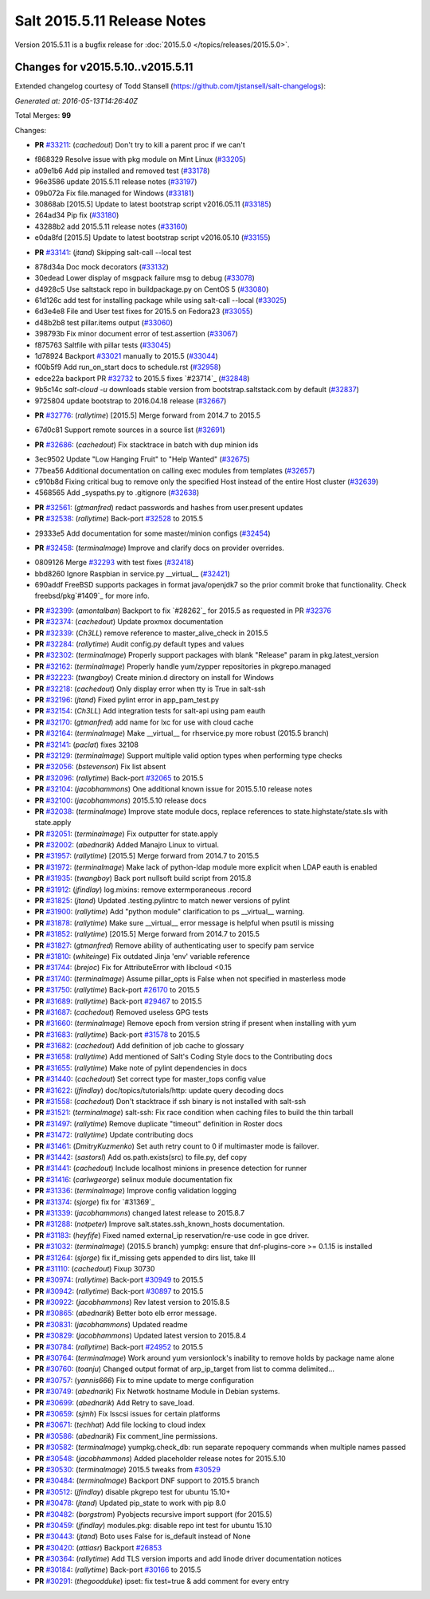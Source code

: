 ============================
Salt 2015.5.11 Release Notes
============================

Version 2015.5.11 is a bugfix release for :doc:`2015.5.0
</topics/releases/2015.5.0>`.

Changes for v2015.5.10..v2015.5.11
----------------------------------

Extended changelog courtesy of Todd Stansell (https://github.com/tjstansell/salt-changelogs):

*Generated at: 2016-05-13T14:26:40Z*

Total Merges: **99**

Changes:

- **PR** `#33211`_: (*cachedout*) Don't try to kill a parent proc if we can't

* f868329 Resolve issue with pkg module on Mint Linux (`#33205`_)

* a09e1b6 Add pip installed and removed test (`#33178`_)

* 96e3586 update 2015.5.11 release notes (`#33197`_)

* 09b072a Fix file.managed for Windows (`#33181`_)

* 30868ab [2015.5] Update to latest bootstrap script v2016.05.11 (`#33185`_)

* 264ad34 Pip fix (`#33180`_)

* 43288b2 add 2015.5.11 release notes (`#33160`_)

* e0da8fd [2015.5] Update to latest bootstrap script v2016.05.10 (`#33155`_)

- **PR** `#33141`_: (*jtand*) Skipping salt-call --local test

* 878d34a Doc mock decorators (`#33132`_)

* 30edead Lower display of msgpack failure msg to debug (`#33078`_)

* d4928c5 Use saltstack repo in buildpackage.py on CentOS 5 (`#33080`_)

* 61d126c add test for installing package while using salt-call --local (`#33025`_)

* 6d3e4e8 File and User test fixes for 2015.5 on Fedora23 (`#33055`_)

* d48b2b8 test pillar.items output (`#33060`_)

* 398793b Fix minor document error of test.assertion (`#33067`_)

* f875763 Saltfile with pillar tests (`#33045`_)

* 1d78924 Backport `#33021`_ manually to 2015.5 (`#33044`_)

* f00b5f9 Add run_on_start docs to schedule.rst (`#32958`_)

* edce22a backport PR `#32732`_ to 2015.5 fixes `#23714`_ (`#32848`_)

* 9b5c14c `salt-cloud -u` downloads stable version from bootstrap.saltstack.com by default (`#32837`_)

* 9725804 update bootstrap to 2016.04.18 release (`#32667`_)

- **PR** `#32776`_: (*rallytime*) [2015.5] Merge forward from 2014.7 to 2015.5

* 67d0c81 Support remote sources in a source list (`#32691`_)

- **PR** `#32686`_: (*cachedout*) Fix stacktrace in batch with dup minion ids

* 3ec9502 Update "Low Hanging Fruit" to "Help Wanted" (`#32675`_)

* 77bea56 Additional documentation on calling exec modules from templates (`#32657`_)

* c910b8d Fixing critical bug to remove only the specified Host instead of the entire Host cluster (`#32639`_)

* 4568565 Add _syspaths.py to .gitignore (`#32638`_)

- **PR** `#32561`_: (*gtmanfred*) redact passwords and hashes from user.present updates

- **PR** `#32538`_: (*rallytime*) Back-port `#32528`_ to 2015.5

* 29333e5 Add documentation for some master/minion configs (`#32454`_)

- **PR** `#32458`_: (*terminalmage*) Improve and clarify docs on provider overrides.

* 0809126 Merge `#32293`_ with test fixes (`#32418`_)

* bbd8260 Ignore Raspbian in service.py __virtual__ (`#32421`_)

* 690addf FreeBSD supports packages in format java/openjdk7 so the prior commit broke that functionality. Check freebsd/pkg`#1409`_ for more info.

- **PR** `#32399`_: (*amontalban*) Backport to fix `#28262`_ for 2015.5 as requested in PR `#32376`_

- **PR** `#32374`_: (*cachedout*) Update proxmox documentation

- **PR** `#32339`_: (*Ch3LL*) remove reference to master_alive_check in 2015.5

- **PR** `#32284`_: (*rallytime*) Audit config.py default types and values

- **PR** `#32302`_: (*terminalmage*) Properly support packages with blank "Release" param in pkg.latest_version

- **PR** `#32162`_: (*terminalmage*) Properly handle yum/zypper repositories in pkgrepo.managed

- **PR** `#32223`_: (*twangboy*) Create minion.d directory on install for Windows

- **PR** `#32218`_: (*cachedout*) Only display error when tty is True in salt-ssh

- **PR** `#32196`_: (*jtand*) Fixed pylint error in app_pam_test.py

- **PR** `#32154`_: (*Ch3LL*) Add integration tests for salt-api using pam eauth

- **PR** `#32170`_: (*gtmanfred*) add name for lxc for use with cloud cache

- **PR** `#32164`_: (*terminalmage*) Make __virtual__ for rhservice.py more robust (2015.5 branch)

- **PR** `#32141`_: (*paclat*) fixes 32108

- **PR** `#32129`_: (*terminalmage*) Support multiple valid option types when performing type checks

- **PR** `#32056`_: (*bstevenson*) Fix list absent

- **PR** `#32096`_: (*rallytime*) Back-port `#32065`_ to 2015.5

- **PR** `#32104`_: (*jacobhammons*) One additional known issue for 2015.5.10 release notes

- **PR** `#32100`_: (*jacobhammons*) 2015.5.10 release docs

- **PR** `#32038`_: (*terminalmage*) Improve state module docs, replace references to state.highstate/state.sls with state.apply

- **PR** `#32051`_: (*terminalmage*) Fix outputter for state.apply

- **PR** `#32002`_: (*abednarik*) Added Manajro Linux to virtual.

- **PR** `#31957`_: (*rallytime*) [2015.5] Merge forward from 2014.7 to 2015.5

- **PR** `#31972`_: (*terminalmage*) Make lack of python-ldap module more explicit when LDAP eauth is enabled

- **PR** `#31935`_: (*twangboy*) Back port nullsoft build script from 2015.8

- **PR** `#31912`_: (*jfindlay*) log.mixins: remove extermporaneous .record

- **PR** `#31825`_: (*jtand*) Updated .testing.pylintrc to match newer versions of pylint

- **PR** `#31900`_: (*rallytime*) Add "python module" clarification to ps __virtual__ warning.

- **PR** `#31878`_: (*rallytime*) Make sure __virtual__ error message is helpful when psutil is missing

- **PR** `#31852`_: (*rallytime*) [2015.5] Merge forward from 2014.7 to 2015.5

- **PR** `#31827`_: (*gtmanfred*) Remove ability of authenticating user to specify pam service

- **PR** `#31810`_: (*whiteinge*) Fix outdated Jinja 'env' variable reference

- **PR** `#31744`_: (*brejoc*) Fix for AttributeError with libcloud <0.15

- **PR** `#31740`_: (*terminalmage*) Assume pillar_opts is False when not specified in masterless mode

- **PR** `#31750`_: (*rallytime*) Back-port `#26170`_ to 2015.5

- **PR** `#31689`_: (*rallytime*) Back-port `#29467`_ to 2015.5

- **PR** `#31687`_: (*cachedout*) Removed useless GPG tests

- **PR** `#31660`_: (*terminalmage*) Remove epoch from version string if present when installing with yum

- **PR** `#31683`_: (*rallytime*) Back-port `#31578`_ to 2015.5

- **PR** `#31682`_: (*cachedout*) Add definition of job cache to glossary

- **PR** `#31658`_: (*rallytime*) Add mentioned of Salt's Coding Style docs to the Contributing docs

- **PR** `#31655`_: (*rallytime*) Make note of pylint dependencies in docs

- **PR** `#31440`_: (*cachedout*) Set correct type for master_tops config value

- **PR** `#31622`_: (*jfindlay*) doc/topics/tutorials/http: update query decoding docs

- **PR** `#31558`_: (*cachedout*) Don't stacktrace if ssh binary is not installed with salt-ssh

- **PR** `#31521`_: (*terminalmage*) salt-ssh: Fix race condition when caching files to build the thin tarball

- **PR** `#31497`_: (*rallytime*) Remove duplicate "timeout" definition in Roster docs

- **PR** `#31472`_: (*rallytime*) Update contributing docs

- **PR** `#31461`_: (*DmitryKuzmenko*) Set auth retry count to 0 if multimaster mode is failover.

- **PR** `#31442`_: (*sastorsl*) Add os.path.exists(src) to file.py, def copy

- **PR** `#31441`_: (*cachedout*) Include localhost minions in presence detection for runner

- **PR** `#31416`_: (*carlwgeorge*) selinux module documentation fix

- **PR** `#31336`_: (*terminalmage*) Improve config validation logging

- **PR** `#31374`_: (*sjorge*) fix for `#31369`_

- **PR** `#31339`_: (*jacobhammons*) changed latest release to 2015.8.7

- **PR** `#31288`_: (*notpeter*) Improve salt.states.ssh_known_hosts documentation.

- **PR** `#31183`_: (*heyfife*) Fixed named external_ip reservation/re-use code in gce driver.

- **PR** `#31032`_: (*terminalmage*) (2015.5 branch) yumpkg: ensure that dnf-plugins-core >= 0.1.15 is installed

- **PR** `#31264`_: (*sjorge*) fix if_missing gets appended to dirs list, take III

- **PR** `#31110`_: (*cachedout*) Fixup 30730

- **PR** `#30974`_: (*rallytime*) Back-port `#30949`_ to 2015.5

- **PR** `#30942`_: (*rallytime*) Back-port `#30897`_ to 2015.5

- **PR** `#30922`_: (*jacobhammons*) Rev latest version to 2015.8.5

- **PR** `#30865`_: (*abednarik*) Better boto elb error message.

- **PR** `#30831`_: (*jacobhammons*) Updated readme

- **PR** `#30829`_: (*jacobhammons*) Updated latest version to 2015.8.4

- **PR** `#30784`_: (*rallytime*) Back-port `#24952`_ to 2015.5

- **PR** `#30764`_: (*terminalmage*) Work around yum versionlock's inability to remove holds by package name alone

- **PR** `#30760`_: (*toanju*) Changed output format of arp_ip_target from list to comma delimited...

- **PR** `#30757`_: (*yannis666*) Fix to mine update to merge configuration

- **PR** `#30749`_: (*abednarik*) Fix Netwotk hostname Module in Debian systems.

- **PR** `#30699`_: (*abednarik*) Add Retry to save_load.

- **PR** `#30659`_: (*sjmh*) Fix lsscsi issues for certain platforms

- **PR** `#30671`_: (*techhat*) Add file locking to cloud index

- **PR** `#30586`_: (*abednarik*) Fix comment_line permissions.

- **PR** `#30582`_: (*terminalmage*) yumpkg.check_db: run separate repoquery commands when multiple names passed

- **PR** `#30548`_: (*jacobhammons*) Added placeholder release notes for 2015.5.10

- **PR** `#30530`_: (*terminalmage*) 2015.5 tweaks from `#30529`_

- **PR** `#30484`_: (*terminalmage*) Backport DNF support to 2015.5 branch

- **PR** `#30512`_: (*jfindlay*) disable pkgrepo test for ubuntu 15.10+

- **PR** `#30478`_: (*jtand*) Updated pip_state to work with pip 8.0 

- **PR** `#30482`_: (*borgstrom*) Pyobjects recursive import support (for 2015.5)

- **PR** `#30459`_: (*jfindlay*) modules.pkg: disable repo int test for ubuntu 15.10

- **PR** `#30443`_: (*jtand*) Boto uses False for is_default instead of None

- **PR** `#30420`_: (*attiasr*) Backport `#26853`_

- **PR** `#30364`_: (*rallytime*) Add TLS version imports and add linode driver documentation notices

- **PR** `#30184`_: (*rallytime*) Back-port `#30166`_ to 2015.5

- **PR** `#30291`_: (*thegoodduke*) ipset: fix test=true & add comment for every entry

.. _`#24952`: https://github.com/saltstack/salt/pull/24952
.. _`#26170`: https://github.com/saltstack/salt/pull/26170
.. _`#26853`: https://github.com/saltstack/salt/pull/26853
.. _`#27952`: https://github.com/saltstack/salt/pull/27952
.. _`#29467`: https://github.com/saltstack/salt/pull/29467
.. _`#30166`: https://github.com/saltstack/salt/pull/30166
.. _`#30170`: https://github.com/saltstack/salt/pull/30170
.. _`#30184`: https://github.com/saltstack/salt/pull/30184
.. _`#30291`: https://github.com/saltstack/salt/pull/30291
.. _`#30364`: https://github.com/saltstack/salt/pull/30364
.. _`#30420`: https://github.com/saltstack/salt/pull/30420
.. _`#30443`: https://github.com/saltstack/salt/pull/30443
.. _`#30459`: https://github.com/saltstack/salt/pull/30459
.. _`#30478`: https://github.com/saltstack/salt/pull/30478
.. _`#30482`: https://github.com/saltstack/salt/pull/30482
.. _`#30484`: https://github.com/saltstack/salt/pull/30484
.. _`#30512`: https://github.com/saltstack/salt/pull/30512
.. _`#30529`: https://github.com/saltstack/salt/pull/30529
.. _`#30530`: https://github.com/saltstack/salt/pull/30530
.. _`#30548`: https://github.com/saltstack/salt/pull/30548
.. _`#30582`: https://github.com/saltstack/salt/pull/30582
.. _`#30586`: https://github.com/saltstack/salt/pull/30586
.. _`#30659`: https://github.com/saltstack/salt/pull/30659
.. _`#30671`: https://github.com/saltstack/salt/pull/30671
.. _`#30699`: https://github.com/saltstack/salt/pull/30699
.. _`#30749`: https://github.com/saltstack/salt/pull/30749
.. _`#30757`: https://github.com/saltstack/salt/pull/30757
.. _`#30760`: https://github.com/saltstack/salt/pull/30760
.. _`#30764`: https://github.com/saltstack/salt/pull/30764
.. _`#30784`: https://github.com/saltstack/salt/pull/30784
.. _`#30829`: https://github.com/saltstack/salt/pull/30829
.. _`#30831`: https://github.com/saltstack/salt/pull/30831
.. _`#30865`: https://github.com/saltstack/salt/pull/30865
.. _`#30897`: https://github.com/saltstack/salt/pull/30897
.. _`#30922`: https://github.com/saltstack/salt/pull/30922
.. _`#30942`: https://github.com/saltstack/salt/pull/30942
.. _`#30949`: https://github.com/saltstack/salt/pull/30949
.. _`#30974`: https://github.com/saltstack/salt/pull/30974
.. _`#31032`: https://github.com/saltstack/salt/pull/31032
.. _`#31110`: https://github.com/saltstack/salt/pull/31110
.. _`#31176`: https://github.com/saltstack/salt/pull/31176
.. _`#31183`: https://github.com/saltstack/salt/pull/31183
.. _`#31250`: https://github.com/saltstack/salt/pull/31250
.. _`#31264`: https://github.com/saltstack/salt/pull/31264
.. _`#31288`: https://github.com/saltstack/salt/pull/31288
.. _`#31336`: https://github.com/saltstack/salt/pull/31336
.. _`#31339`: https://github.com/saltstack/salt/pull/31339
.. _`#31374`: https://github.com/saltstack/salt/pull/31374
.. _`#31382`: https://github.com/saltstack/salt/pull/31382
.. _`#31416`: https://github.com/saltstack/salt/pull/31416
.. _`#31440`: https://github.com/saltstack/salt/pull/31440
.. _`#31441`: https://github.com/saltstack/salt/pull/31441
.. _`#31442`: https://github.com/saltstack/salt/pull/31442
.. _`#31461`: https://github.com/saltstack/salt/pull/31461
.. _`#31472`: https://github.com/saltstack/salt/pull/31472
.. _`#31497`: https://github.com/saltstack/salt/pull/31497
.. _`#31521`: https://github.com/saltstack/salt/pull/31521
.. _`#31558`: https://github.com/saltstack/salt/pull/31558
.. _`#31578`: https://github.com/saltstack/salt/pull/31578
.. _`#31622`: https://github.com/saltstack/salt/pull/31622
.. _`#31655`: https://github.com/saltstack/salt/pull/31655
.. _`#31658`: https://github.com/saltstack/salt/pull/31658
.. _`#31660`: https://github.com/saltstack/salt/pull/31660
.. _`#31682`: https://github.com/saltstack/salt/pull/31682
.. _`#31683`: https://github.com/saltstack/salt/pull/31683
.. _`#31687`: https://github.com/saltstack/salt/pull/31687
.. _`#31689`: https://github.com/saltstack/salt/pull/31689
.. _`#31740`: https://github.com/saltstack/salt/pull/31740
.. _`#31744`: https://github.com/saltstack/salt/pull/31744
.. _`#31750`: https://github.com/saltstack/salt/pull/31750
.. _`#31810`: https://github.com/saltstack/salt/pull/31810
.. _`#31825`: https://github.com/saltstack/salt/pull/31825
.. _`#31826`: https://github.com/saltstack/salt/pull/31826
.. _`#31827`: https://github.com/saltstack/salt/pull/31827
.. _`#31833`: https://github.com/saltstack/salt/pull/31833
.. _`#31834`: https://github.com/saltstack/salt/pull/31834
.. _`#31852`: https://github.com/saltstack/salt/pull/31852
.. _`#31878`: https://github.com/saltstack/salt/pull/31878
.. _`#31900`: https://github.com/saltstack/salt/pull/31900
.. _`#31912`: https://github.com/saltstack/salt/pull/31912
.. _`#31929`: https://github.com/saltstack/salt/pull/31929
.. _`#31935`: https://github.com/saltstack/salt/pull/31935
.. _`#31957`: https://github.com/saltstack/salt/pull/31957
.. _`#31972`: https://github.com/saltstack/salt/pull/31972
.. _`#32002`: https://github.com/saltstack/salt/pull/32002
.. _`#32038`: https://github.com/saltstack/salt/pull/32038
.. _`#32051`: https://github.com/saltstack/salt/pull/32051
.. _`#32056`: https://github.com/saltstack/salt/pull/32056
.. _`#32065`: https://github.com/saltstack/salt/pull/32065
.. _`#32096`: https://github.com/saltstack/salt/pull/32096
.. _`#32100`: https://github.com/saltstack/salt/pull/32100
.. _`#32104`: https://github.com/saltstack/salt/pull/32104
.. _`#32129`: https://github.com/saltstack/salt/pull/32129
.. _`#32141`: https://github.com/saltstack/salt/pull/32141
.. _`#32154`: https://github.com/saltstack/salt/pull/32154
.. _`#32162`: https://github.com/saltstack/salt/pull/32162
.. _`#32164`: https://github.com/saltstack/salt/pull/32164
.. _`#32165`: https://github.com/saltstack/salt/pull/32165
.. _`#32170`: https://github.com/saltstack/salt/pull/32170
.. _`#32196`: https://github.com/saltstack/salt/pull/32196
.. _`#32218`: https://github.com/saltstack/salt/pull/32218
.. _`#32223`: https://github.com/saltstack/salt/pull/32223
.. _`#32284`: https://github.com/saltstack/salt/pull/32284
.. _`#32293`: https://github.com/saltstack/salt/pull/32293
.. _`#32302`: https://github.com/saltstack/salt/pull/32302
.. _`#32339`: https://github.com/saltstack/salt/pull/32339
.. _`#32374`: https://github.com/saltstack/salt/pull/32374
.. _`#32376`: https://github.com/saltstack/salt/pull/32376
.. _`#32399`: https://github.com/saltstack/salt/pull/32399
.. _`#32418`: https://github.com/saltstack/salt/pull/32418
.. _`#32421`: https://github.com/saltstack/salt/pull/32421
.. _`#32454`: https://github.com/saltstack/salt/pull/32454
.. _`#32458`: https://github.com/saltstack/salt/pull/32458
.. _`#32528`: https://github.com/saltstack/salt/pull/32528
.. _`#32538`: https://github.com/saltstack/salt/pull/32538
.. _`#32552`: https://github.com/saltstack/salt/pull/32552
.. _`#32561`: https://github.com/saltstack/salt/pull/32561
.. _`#32590`: https://github.com/saltstack/salt/pull/32590
.. _`#32638`: https://github.com/saltstack/salt/pull/32638
.. _`#32639`: https://github.com/saltstack/salt/pull/32639
.. _`#32657`: https://github.com/saltstack/salt/pull/32657
.. _`#32667`: https://github.com/saltstack/salt/pull/32667
.. _`#32675`: https://github.com/saltstack/salt/pull/32675
.. _`#32686`: https://github.com/saltstack/salt/pull/32686
.. _`#32691`: https://github.com/saltstack/salt/pull/32691
.. _`#32732`: https://github.com/saltstack/salt/pull/32732
.. _`#32776`: https://github.com/saltstack/salt/pull/32776
.. _`#32837`: https://github.com/saltstack/salt/pull/32837
.. _`#32848`: https://github.com/saltstack/salt/pull/32848
.. _`#32958`: https://github.com/saltstack/salt/pull/32958
.. _`#33021`: https://github.com/saltstack/salt/pull/33021
.. _`#33025`: https://github.com/saltstack/salt/pull/33025
.. _`#33044`: https://github.com/saltstack/salt/pull/33044
.. _`#33045`: https://github.com/saltstack/salt/pull/33045
.. _`#33055`: https://github.com/saltstack/salt/pull/33055
.. _`#33060`: https://github.com/saltstack/salt/pull/33060
.. _`#33067`: https://github.com/saltstack/salt/pull/33067
.. _`#33078`: https://github.com/saltstack/salt/pull/33078
.. _`#33080`: https://github.com/saltstack/salt/pull/33080
.. _`#33132`: https://github.com/saltstack/salt/pull/33132
.. _`#33141`: https://github.com/saltstack/salt/pull/33141
.. _`#33155`: https://github.com/saltstack/salt/pull/33155
.. _`#33160`: https://github.com/saltstack/salt/pull/33160
.. _`#33178`: https://github.com/saltstack/salt/pull/33178
.. _`#33180`: https://github.com/saltstack/salt/pull/33180
.. _`#33181`: https://github.com/saltstack/salt/pull/33181
.. _`#33185`: https://github.com/saltstack/salt/pull/33185
.. _`#33197`: https://github.com/saltstack/salt/pull/33197
.. _`#33205`: https://github.com/saltstack/salt/pull/33205
.. _`#33211`: https://github.com/saltstack/salt/pull/33211
